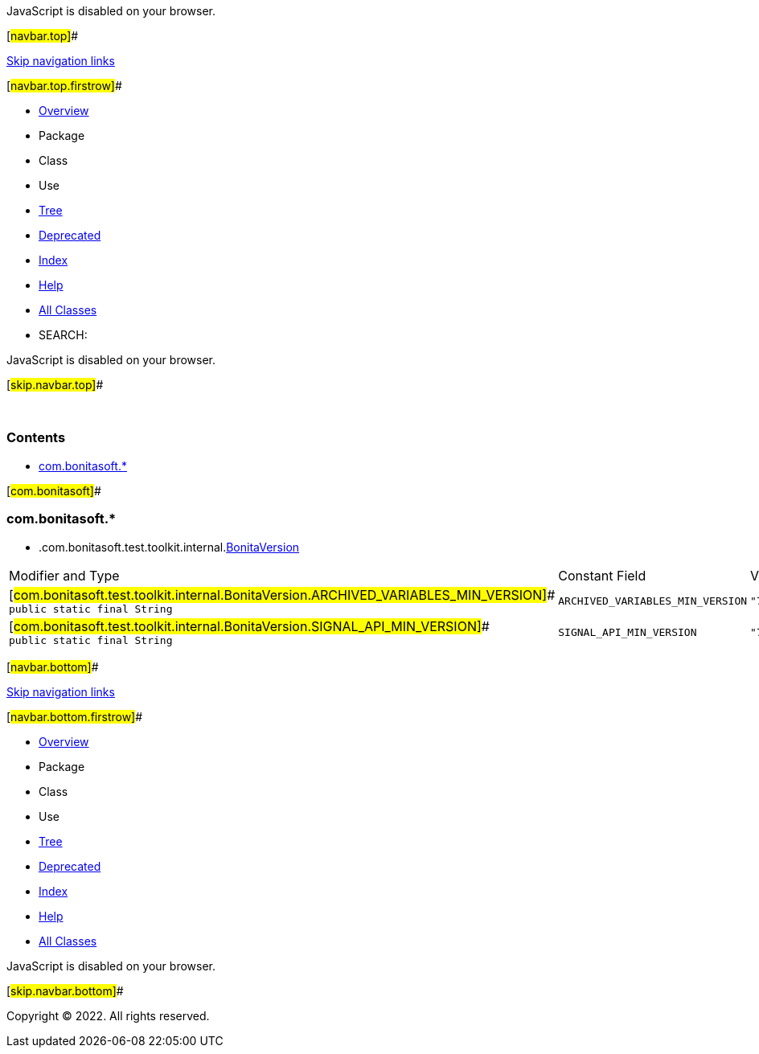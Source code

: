 JavaScript is disabled on your browser.

[#navbar.top]##

link:#skip.navbar.top[Skip navigation links]

[#navbar.top.firstrow]##

* link:index.html[Overview]
* Package
* Class
* Use
* link:overview-tree.html[Tree]
* link:deprecated-list.html[Deprecated]
* link:index-all.html[Index]
* link:help-doc.html[Help]

* link:allclasses.html[All Classes]

* SEARCH:

JavaScript is disabled on your browser.

[#skip.navbar.top]##

 

=== Contents

* link:#com.bonitasoft[com.bonitasoft.*]

[#com.bonitasoft]##

=== com.bonitasoft.*

* .com.bonitasoft.test.toolkit.internal.link:com/bonitasoft/test/toolkit/internal/BonitaVersion.html[BonitaVersion][.tabEnd]# #
[cols=",,",options="header",]
|=================================================================================================================================================================
|Modifier and Type |Constant Field |Value
|[#com.bonitasoft.test.toolkit.internal.BonitaVersion.ARCHIVED_VARIABLES_MIN_VERSION]## `public static final String` |`ARCHIVED_VARIABLES_MIN_VERSION` |`"7.14.0"`
|[#com.bonitasoft.test.toolkit.internal.BonitaVersion.SIGNAL_API_MIN_VERSION]## `public static final String` |`SIGNAL_API_MIN_VERSION` |`"7.14.0"`
|=================================================================================================================================================================

[#navbar.bottom]##

link:#skip.navbar.bottom[Skip navigation links]

[#navbar.bottom.firstrow]##

* link:index.html[Overview]
* Package
* Class
* Use
* link:overview-tree.html[Tree]
* link:deprecated-list.html[Deprecated]
* link:index-all.html[Index]
* link:help-doc.html[Help]

* link:allclasses.html[All Classes]

JavaScript is disabled on your browser.

[#skip.navbar.bottom]##

[.small]#Copyright © 2022. All rights reserved.#
